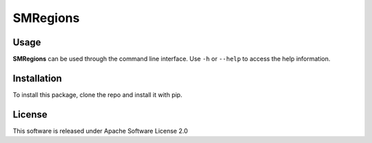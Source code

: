 .. _readme:

SMRegions
=========

.. |sr| replace:: **SMRegions**


.. TODO


Usage
-----

|sr| can be used through the command line interface.
Use ``-h`` or ``--help`` to access the help information.


.. _readme install:

Installation
------------

To install this package, clone the repo and install it with pip.


.. _readme license:

License
-------

This software is released under Apache Software License 2.0

